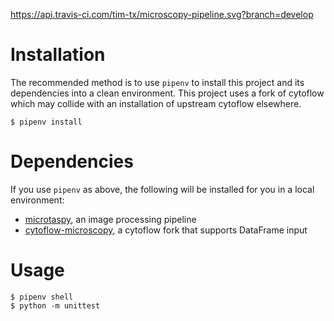 [[https://api.travis-ci.com/tim-tx/microscopy-pipeline.svg?branch=develop]]

* Installation
  The recommended method is to use =pipenv= to install this project and its dependencies into a clean environment. This project uses a fork of cytoflow which may collide with an installation of upstream cytoflow elsewhere.
  #+BEGIN_SRC
    $ pipenv install
  #+END_SRC
* Dependencies
  If you use =pipenv= as above, the following will be installed for you in a local environment:
  + [[https://github.com/tim-tx/microtaspy][microtaspy]], an image processing pipeline
  + [[https://github.com/tim-tx/cytoflow-microscopy][cytoflow-microscopy]], a cytoflow fork that supports DataFrame input
* Usage
  #+BEGIN_SRC
    $ pipenv shell
    $ python -m unittest
  #+END_SRC
